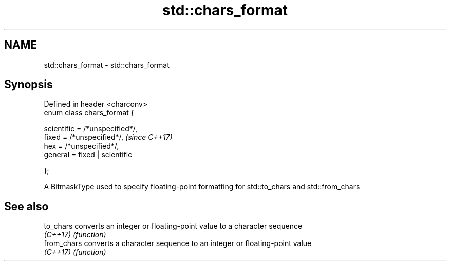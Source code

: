 .TH std::chars_format 3 "2020.03.24" "http://cppreference.com" "C++ Standard Libary"
.SH NAME
std::chars_format \- std::chars_format

.SH Synopsis
   Defined in header <charconv>
   enum class chars_format {

   scientific = /*unspecified*/,
   fixed = /*unspecified*/,       \fI(since C++17)\fP
   hex = /*unspecified*/,
   general = fixed | scientific

   };

   A BitmaskType used to specify floating-point formatting for std::to_chars and std::from_chars

.SH See also

   to_chars   converts an integer or floating-point value to a character sequence
   \fI(C++17)\fP    \fI(function)\fP
   from_chars converts a character sequence to an integer or floating-point value
   \fI(C++17)\fP    \fI(function)\fP
